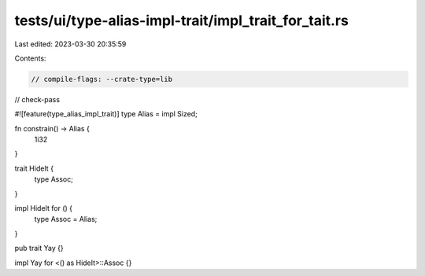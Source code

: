 tests/ui/type-alias-impl-trait/impl_trait_for_tait.rs
=====================================================

Last edited: 2023-03-30 20:35:59

Contents:

.. code-block:: rs

    // compile-flags: --crate-type=lib
// check-pass

#![feature(type_alias_impl_trait)]
type Alias = impl Sized;

fn constrain() -> Alias {
    1i32
}

trait HideIt {
    type Assoc;
}

impl HideIt for () {
    type Assoc = Alias;
}

pub trait Yay {}

impl Yay for <() as HideIt>::Assoc {}


